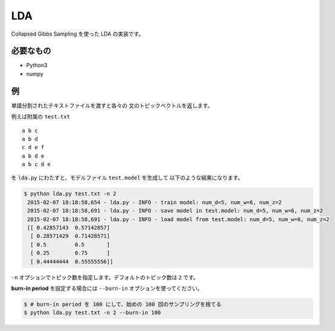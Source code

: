 ==============================
LDA
==============================

Collapsed Gibbs Sampling を使った LDA の実装です。

必要なもの
===========

*   Python3
*   numpy

例
===

単語分割されたテキストファイルを渡すと各々の
文のトピックベクトルを返します。

例えば附属の ``test.txt``

::

    a b c
    a b d
    c d e f
    a b d e
    a b c d e

を ``lda.py`` にわたすと、モデルファイル ``test.model`` を生成して
以下のような結果になります。

.. code-block:: bash

    $ python lda.py test.txt -n 2
     2015-02-07 18:18:58,654 - lda.py - INFO - train model: num_d=5, num_w=6, num_z=2
     2015-02-07 18:18:58,691 - lda.py - INFO - save model in test.model: num_d=5, num_w=6, num_z=2
     2015-02-07 18:18:58,691 - lda.py - INFO - load model from test.model: num_d=5, num_w=6, num_z=2
     [[ 0.42857143  0.57142857]
      [ 0.28571429  0.71428571]
      [ 0.5         0.5       ]
      [ 0.25        0.75      ]
      [ 0.44444444  0.55555556]]

``-n`` オプションでトピック数を指定します。デフォルトのトピック数は ``2`` です。

**burn-in period** を設定する場合には ``--burn-in`` オプションを使ってください。

.. code-block:: bash

    $ # burn-in period を 100 にして、始めの 100 回のサンプリングを捨てる
    $ python lda.py test.txt -n 2 --burn-in 100
